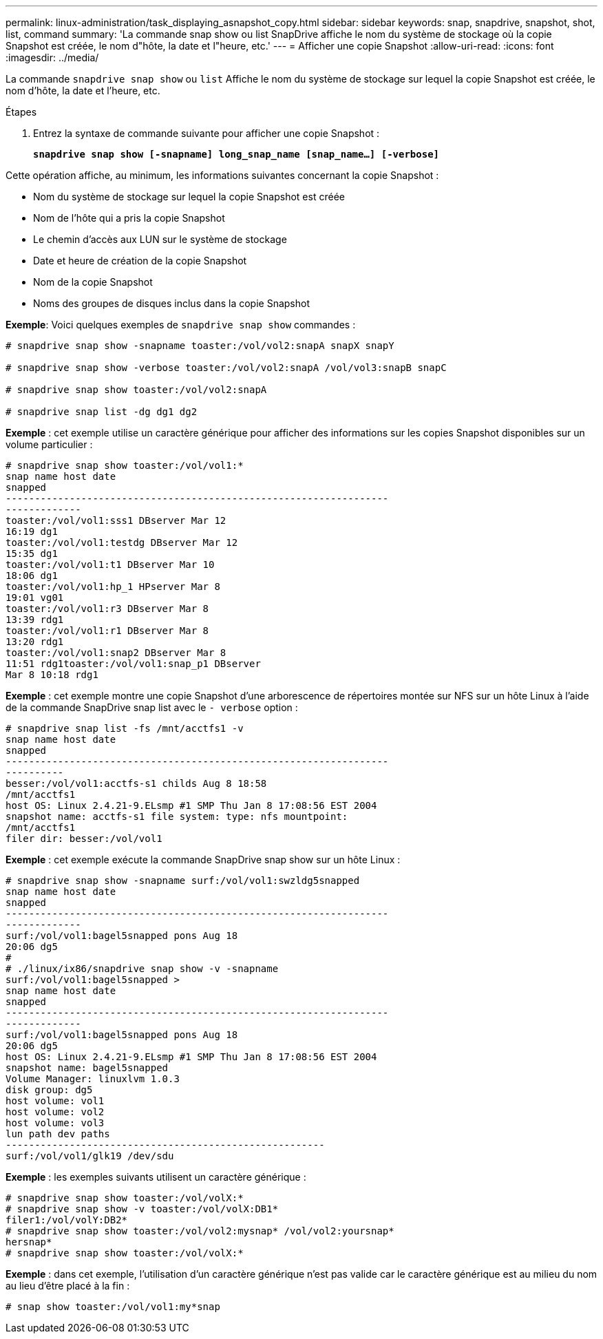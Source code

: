 ---
permalink: linux-administration/task_displaying_asnapshot_copy.html 
sidebar: sidebar 
keywords: snap, snapdrive, snapshot, shot, list, command 
summary: 'La commande snap show ou list SnapDrive affiche le nom du système de stockage où la copie Snapshot est créée, le nom d"hôte, la date et l"heure, etc.' 
---
= Afficher une copie Snapshot
:allow-uri-read: 
:icons: font
:imagesdir: ../media/


[role="lead"]
La commande `snapdrive snap show` ou `list` Affiche le nom du système de stockage sur lequel la copie Snapshot est créée, le nom d'hôte, la date et l'heure, etc.

.Étapes
. Entrez la syntaxe de commande suivante pour afficher une copie Snapshot :
+
`*snapdrive snap show [-snapname] long_snap_name [snap_name...] [-verbose]*`



Cette opération affiche, au minimum, les informations suivantes concernant la copie Snapshot :

* Nom du système de stockage sur lequel la copie Snapshot est créée
* Nom de l'hôte qui a pris la copie Snapshot
* Le chemin d'accès aux LUN sur le système de stockage
* Date et heure de création de la copie Snapshot
* Nom de la copie Snapshot
* Noms des groupes de disques inclus dans la copie Snapshot


*Exemple*: Voici quelques exemples de `snapdrive snap show` commandes :

[listing]
----
# snapdrive snap show -snapname toaster:/vol/vol2:snapA snapX snapY

# snapdrive snap show -verbose toaster:/vol/vol2:snapA /vol/vol3:snapB snapC

# snapdrive snap show toaster:/vol/vol2:snapA

# snapdrive snap list -dg dg1 dg2
----
*Exemple* : cet exemple utilise un caractère générique pour afficher des informations sur les copies Snapshot disponibles sur un volume particulier :

[listing]
----
# snapdrive snap show toaster:/vol/vol1:*
snap name host date
snapped
------------------------------------------------------------------
-------------
toaster:/vol/vol1:sss1 DBserver Mar 12
16:19 dg1
toaster:/vol/vol1:testdg DBserver Mar 12
15:35 dg1
toaster:/vol/vol1:t1 DBserver Mar 10
18:06 dg1
toaster:/vol/vol1:hp_1 HPserver Mar 8
19:01 vg01
toaster:/vol/vol1:r3 DBserver Mar 8
13:39 rdg1
toaster:/vol/vol1:r1 DBserver Mar 8
13:20 rdg1
toaster:/vol/vol1:snap2 DBserver Mar 8
11:51 rdg1toaster:/vol/vol1:snap_p1 DBserver
Mar 8 10:18 rdg1
----
*Exemple* : cet exemple montre une copie Snapshot d'une arborescence de répertoires montée sur NFS sur un hôte Linux à l'aide de la commande SnapDrive snap list avec le `- verbose` option :

[listing]
----
# snapdrive snap list -fs /mnt/acctfs1 -v
snap name host date
snapped
------------------------------------------------------------------
----------
besser:/vol/vol1:acctfs-s1 childs Aug 8 18:58
/mnt/acctfs1
host OS: Linux 2.4.21-9.ELsmp #1 SMP Thu Jan 8 17:08:56 EST 2004
snapshot name: acctfs-s1 file system: type: nfs mountpoint:
/mnt/acctfs1
filer dir: besser:/vol/vol1
----
*Exemple* : cet exemple exécute la commande SnapDrive snap show sur un hôte Linux :

[listing]
----
# snapdrive snap show -snapname surf:/vol/vol1:swzldg5snapped
snap name host date
snapped
------------------------------------------------------------------
-------------
surf:/vol/vol1:bagel5snapped pons Aug 18
20:06 dg5
#
# ./linux/ix86/snapdrive snap show -v -snapname
surf:/vol/vol1:bagel5snapped >
snap name host date
snapped
------------------------------------------------------------------
-------------
surf:/vol/vol1:bagel5snapped pons Aug 18
20:06 dg5
host OS: Linux 2.4.21-9.ELsmp #1 SMP Thu Jan 8 17:08:56 EST 2004
snapshot name: bagel5snapped
Volume Manager: linuxlvm 1.0.3
disk group: dg5
host volume: vol1
host volume: vol2
host volume: vol3
lun path dev paths
-------------------------------------------------------
surf:/vol/vol1/glk19 /dev/sdu
----
*Exemple* : les exemples suivants utilisent un caractère générique :

[listing]
----
# snapdrive snap show toaster:/vol/volX:*
# snapdrive snap show -v toaster:/vol/volX:DB1*
filer1:/vol/volY:DB2*
# snapdrive snap show toaster:/vol/vol2:mysnap* /vol/vol2:yoursnap*
hersnap*
# snapdrive snap show toaster:/vol/volX:*
----
*Exemple* : dans cet exemple, l'utilisation d'un caractère générique n'est pas valide car le caractère générique est au milieu du nom au lieu d'être placé à la fin :

[listing]
----
# snap show toaster:/vol/vol1:my*snap
----